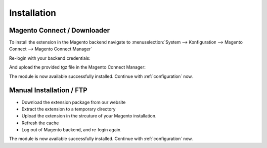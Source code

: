 Installation
============

Magento Connect / Downloader
------------------------------------------

To install the extension in the Magento backend navigate to :menuselection:`System --> Konfiguration --> Magento Connect --> Magento Connect Manager`

.. image:: _static/m1-connect-menu.png
        :scale: 50%

Re-login with your backend credentials:

.. image:: _static/m1-connect-login.png
        :scale: 50%

And upload the provided tgz file in the Magento Connect Manager:

.. image:: _static/m1-connect-upload.png
        :scale: 50%

The module is now available successfully installed. Continue with :ref:`configuration` now.

Manual Installation / FTP
------------------------------------------

* Download the extension package from our website
* Extract the extension to a temporary directory
* Upload the extension in the strcuture of your Magento installation.
* Refresh the cache
* Log out of Magento backend, and re-login again.

The module is now available successfully installed. Continue with :ref:`configuration` now.
